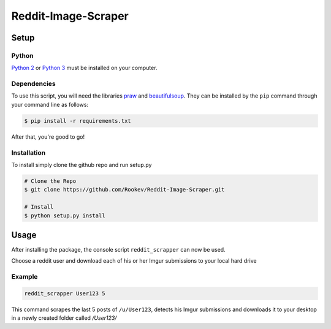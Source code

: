 ====================
Reddit-Image-Scraper
====================

Setup
-----

Python
~~~~~~
`Python 2`_ or `Python 3`_ must be installed on your computer.

Dependencies
~~~~~~~~~~~~
To use this script, you will need the libraries `praw`_ and `beautifulsoup`_.
They can be installed by the ``pip`` command through your command line as follows:

.. code-block:: bash

    $ pip install -r requirements.txt

After that, you're good to go!

Installation
~~~~~~~~~~~~

To install simply clone the github repo and run setup.py

.. code-block:: bash

   # Clone the Repo
   $ git clone https://github.com/Rookev/Reddit-Image-Scraper.git

   # Install
   $ python setup.py install

Usage
------
After installing the package, the console script ``reddit_scrapper``
can now be used.

Choose a reddit user and download each of his or her Imgur submissions to your local hard drive

Example
~~~~~~~

.. code-block:: bash

    reddit_scrapper User123 5


This command scrapes the last 5 posts of ``/u/User123``, detects his Imgur submissions and downloads it to your desktop in a newly created folder called `/User123/`


.. _`Python 2`: https://www.python.org/download/releases/2.7/
.. _`Python 3`: https://www.python.org/download/releases/3.4.1/
.. _`praw`: https://github.com/praw-dev/praw
.. _`beautifulsoup`: http://www.crummy.com/software/BeautifulSoup/
